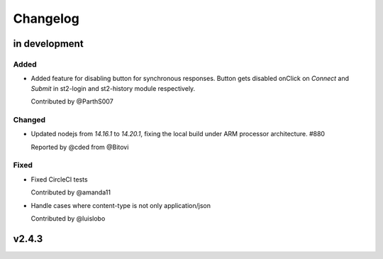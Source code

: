 Changelog
========================================================================

in development
--------------


Added
~~~~~
* Added feature for disabling button for synchronous responses. Button gets disabled onClick on `Connect` and `Submit` in st2-login and st2-history module respectively.

  Contributed by @ParthS007

Changed
~~~~~~~
* Updated nodejs from `14.16.1` to `14.20.1`, fixing the local build under ARM processor architecture. #880
    
  Reported by @cded from @Bitovi

Fixed
~~~~~
* Fixed CircleCI tests

  Contributed by @amanda11

* Handle cases where content-type is not only application/json

  Contributed by @luislobo


v2.4.3
------

